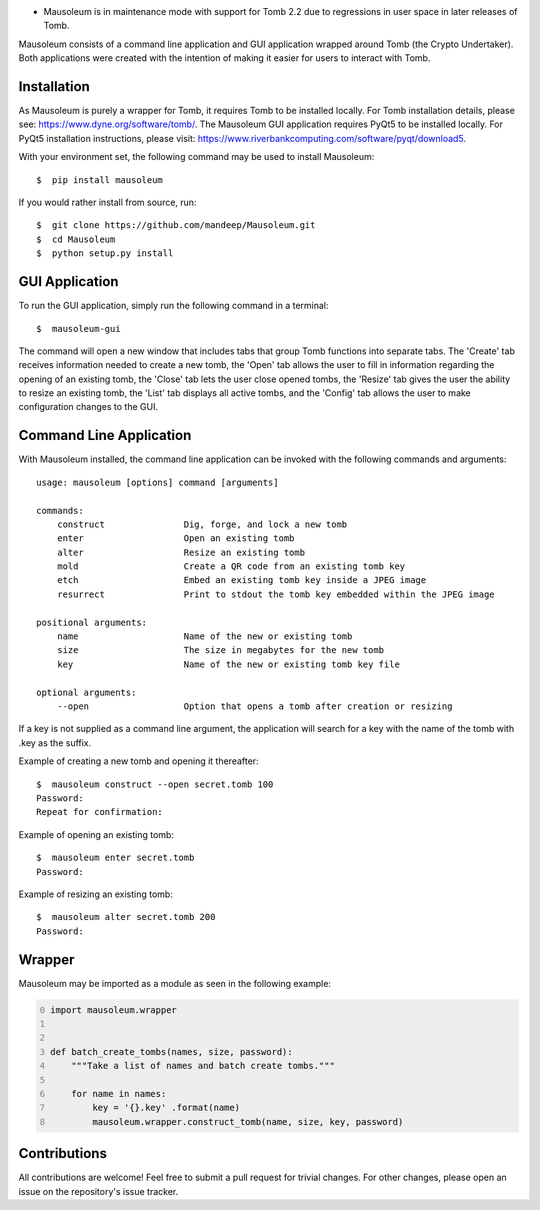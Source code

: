 .. image:: mausoleum.png

|travis| |coveralls| |quality| |pypiversion| |pypistatus| |pythonversion| |pypiformat| |license|

* Mausoleum is in maintenance mode with support for Tomb 2.2 due to regressions in user space in later releases of Tomb.

Mausoleum consists of a command line application and GUI application wrapped around Tomb
(the Crypto Undertaker). Both applications were created with the intention of making
it easier for users to interact with Tomb.

.. image:: screenshot.png
    :align: center

************
Installation
************

As Mausoleum is purely a wrapper for Tomb, it requires Tomb to be installed locally. For Tomb installation
details, please see: https://www.dyne.org/software/tomb/. The Mausoleum GUI application requires PyQt5
to be installed locally. For PyQt5 installation instructions, please visit: https://www.riverbankcomputing.com/software/pyqt/download5.

With your environment set, the following command may be used to install Mausoleum::

    $  pip install mausoleum

If you would rather install from source, run::

    $  git clone https://github.com/mandeep/Mausoleum.git
    $  cd Mausoleum
    $  python setup.py install

***************
GUI Application
***************

To run the GUI application, simply run the following command in a terminal::

    $  mausoleum-gui

The command will open a new window that includes tabs that group Tomb functions into separate
tabs. The 'Create' tab receives information needed to create a new tomb, the 'Open'
tab allows the user to fill in information regarding the opening of an existing tomb,
the 'Close' tab lets the user close opened tombs, the 'Resize' tab gives the user the ability
to resize an existing tomb, the 'List' tab displays all active tombs, and the 'Config' tab
allows the user to make configuration changes to the GUI.

************************
Command Line Application
************************

With Mausoleum installed, the command line application can be invoked with the following commands and arguments::

    usage: mausoleum [options] command [arguments]

    commands:
        construct               Dig, forge, and lock a new tomb 
        enter                   Open an existing tomb
        alter                   Resize an existing tomb
        mold                    Create a QR code from an existing tomb key
        etch                    Embed an existing tomb key inside a JPEG image
        resurrect               Print to stdout the tomb key embedded within the JPEG image

    positional arguments:
        name                    Name of the new or existing tomb
        size                    The size in megabytes for the new tomb
        key                     Name of the new or existing tomb key file

    optional arguments:
        --open                  Option that opens a tomb after creation or resizing

If a key is not supplied as a command line argument, the application will search for a key with
the name of the tomb with .key as the suffix.

Example of creating a new tomb and opening it thereafter::

    $  mausoleum construct --open secret.tomb 100
    Password:
    Repeat for confirmation:

Example of opening an existing tomb::

    $  mausoleum enter secret.tomb
    Password:

Example of resizing an existing tomb::

    $  mausoleum alter secret.tomb 200
    Password:


*******
Wrapper
*******

Mausoleum may be imported as a module as seen in the following example:

.. code:: python
    :number-lines: 0

    import mausoleum.wrapper


    def batch_create_tombs(names, size, password):
        """Take a list of names and batch create tombs."""

        for name in names:
            key = '{}.key' .format(name)
            mausoleum.wrapper.construct_tomb(name, size, key, password)

*************
Contributions
*************

All contributions are welcome! Feel free to submit a pull request for trivial
changes. For other changes, please open an issue on the repository's issue tracker.

.. |travis| image:: https://img.shields.io/travis/mandeep/Mausoleum/master.svg
    :target: https://travis-ci.org/mandeep/Mausoleum/
.. |coveralls| image:: https://img.shields.io/coveralls/mandeep/Mausoleum.svg 
    :target: https://coveralls.io/github/mandeep/Mausoleum
.. |quality| image:: https://img.shields.io/scrutinizer/g/mandeep/Mausoleum.svg
    :target: https://scrutinizer-ci.com/g/mandeep/Mausoleum/
.. |pypiversion| image:: https://img.shields.io/pypi/v/mausoleum.svg 
    :target: https://pypi.python.org/pypi/mausoleum/
.. |pypistatus| image:: https://img.shields.io/pypi/status/mausoleum.svg 
    :target: https://pypi.python.org/pypi/mausoleum/
.. |pythonversion| image:: https://img.shields.io/pypi/pyversions/mausoleum.svg 
    :target: https://pypi.python.org/pypi/mausoleum/
.. |pypiformat| image:: https://img.shields.io/pypi/format/mausoleum.svg
    :target: https://pypi.python.org/pypi/mausoleum/
.. |license| image:: https://img.shields.io/pypi/l/mausoleum.svg
    :target: https://pypi.python.org/pypi/mausoleum/
